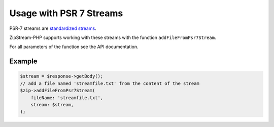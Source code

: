 Usage with PSR 7 Streams
===============

PSR-7 streams are `standardized streams <https://www.php-fig.org/psr/psr-7/>`_.

ZipStream-PHP supports working with these streams with the function
``addFileFromPsr7Stream``. 

For all parameters of the function see the API documentation.

Example
---------------

.. code-block:: php

    $stream = $response->getBody();
    // add a file named 'streamfile.txt' from the content of the stream
    $zip->addFileFromPsr7Stream(
        fileName: 'streamfile.txt',
        stream: $stream,
    );
